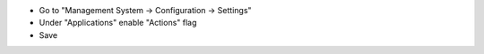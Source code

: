 * Go to "Management System -> Configuration -> Settings"
* Under "Applications" enable "Actions" flag
* Save
